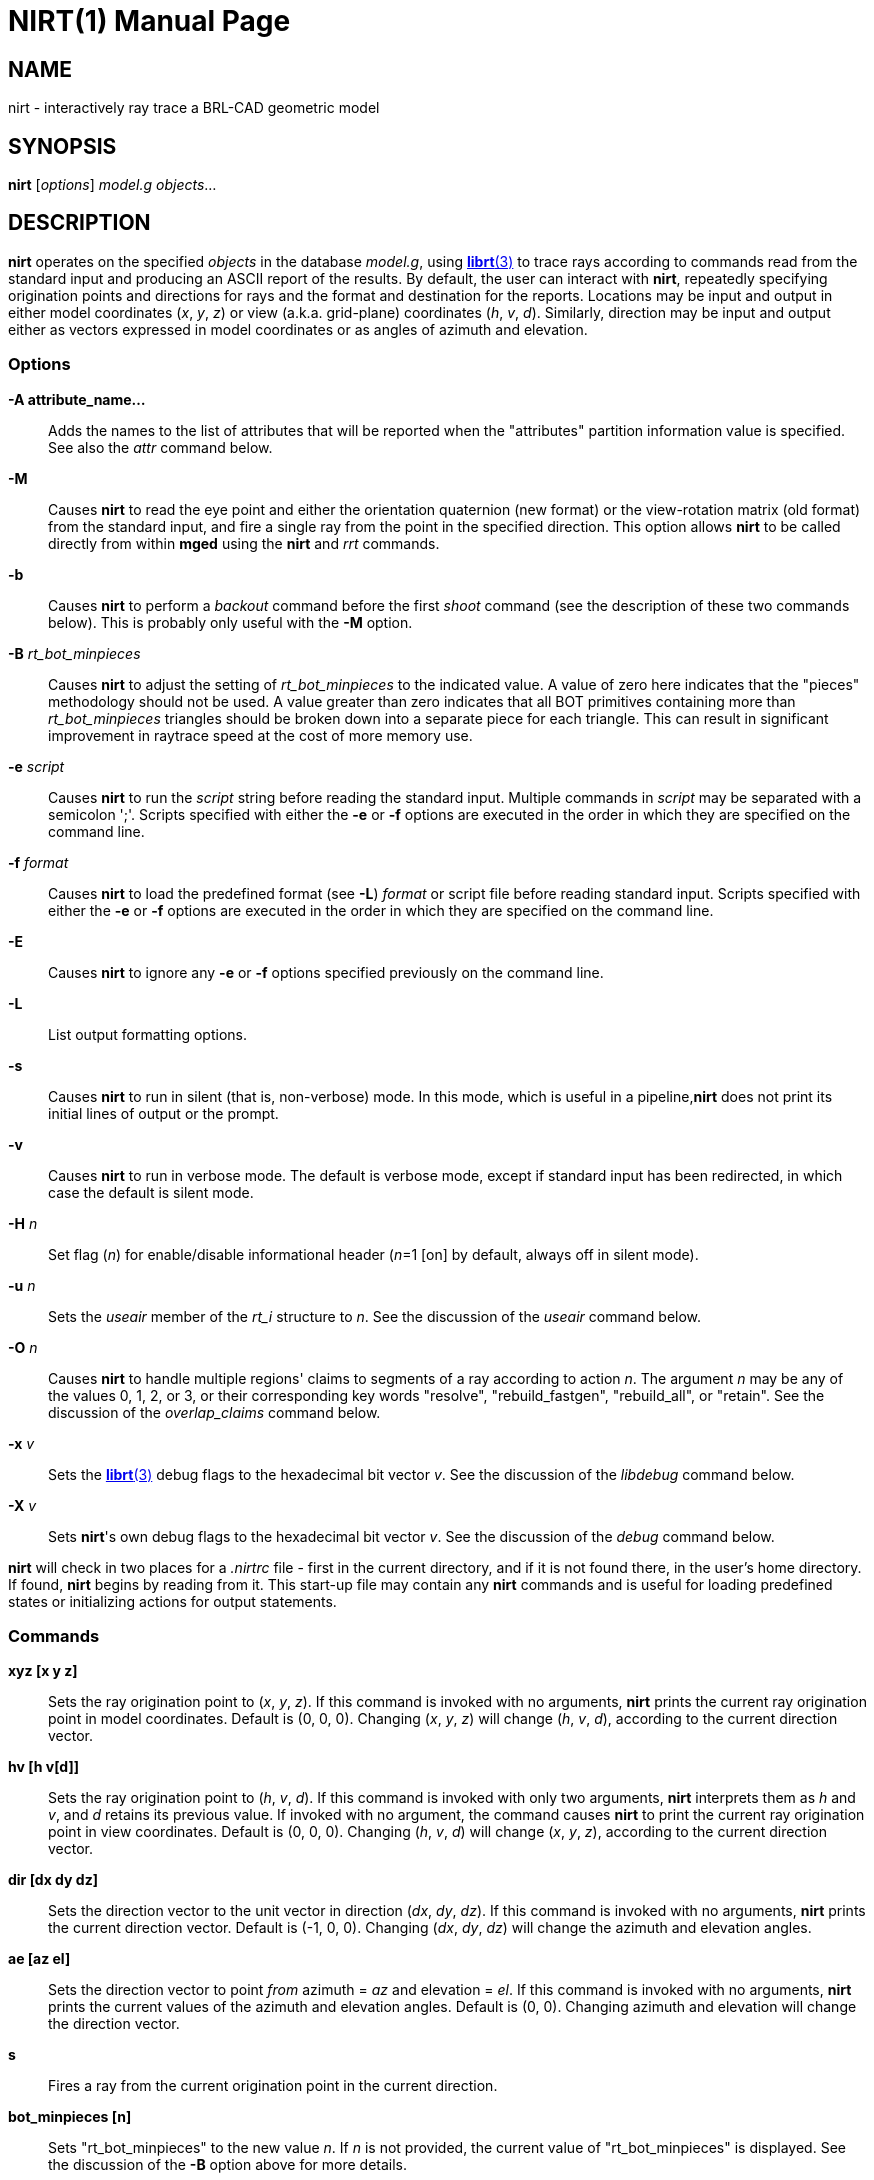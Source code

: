 = NIRT(1)
ifndef::site-gen-antora[:doctype: manpage]
:man manual: BRL-CAD User Commands
:man source: BRL-CAD
:page-role: manpage

== NAME

nirt - interactively ray trace a BRL-CAD geometric model

== SYNOPSIS

*nirt* [_options_] _model.g_ _objects_...

== DESCRIPTION

[cmd]*nirt* operates on the specified _objects_ in the database
_model.g_, using xref:man:3/librt.adoc[*librt*(3)] to trace rays
according to commands read from the standard input and producing an
ASCII report of the results. By default, the user can interact with
[cmd]*nirt*, repeatedly specifying origination points and directions
for rays and the format and destination for the reports. Locations may
be input and output in either model coordinates (_x_, _y_, _z_)
or view (a.k.a. grid-plane) coordinates (_h_, _v_,
_d_). Similarly, direction may be input and output either as vectors
expressed in model coordinates or as angles of azimuth and elevation.

=== Options

*-A [rep]#attribute_name...#*:: Adds the names to the list of
attributes that will be reported when the "attributes" partition
information value is specified. See also the _attr_ command below.

*-M*:: Causes [cmd]*nirt* to read the eye point and either the
orientation quaternion (new format) or the view-rotation matrix (old
format) from the standard input, and fire a single ray from the point
in the specified direction. This option allows [cmd]*nirt* to be
called directly from within [cmd]*mged* using the [cmd]*nirt* and
_rrt_ commands.

*-b*:: Causes [cmd]*nirt* to perform a _backout_ command before the
first _shoot_ command (see the description of these two commands
below). This is probably only useful with the [opt]*-M* option.

*-B* _rt_bot_minpieces_:: Causes [cmd]*nirt* to adjust the setting of
_rt_bot_minpieces_ to the indicated value. A value of zero here
indicates that the "pieces" methodology should not be used. A value
greater than zero indicates that all BOT primitives containing more
than _rt_bot_minpieces_ triangles should be broken down into a
separate piece for each triangle. This can result in significant
improvement in raytrace speed at the cost of more memory use.

*-e* _script_:: Causes [cmd]*nirt* to run the _script_ string before
reading the standard input. Multiple commands in _script_ may be
separated with a semicolon ';'. Scripts specified with either the
[opt]*-e* or [opt]*-f* options are executed in the order in which they
are specified on the command line.

*-f* _format_:: Causes [cmd]*nirt* to load the predefined format (see
[opt]*-L*) _format_ or script file before reading standard input.
Scripts specified with either the [opt]*-e* or [opt]*-f* options are
executed in the order in which they are specified on the command line.

*-E*:: Causes [cmd]*nirt* to ignore any [opt]*-e* or [opt]*-f* options
specified previously on the command line.

*-L*:: List output formatting options.

*-s*:: Causes [cmd]*nirt* to run in silent (that is, non-verbose)
mode. In this mode, which is useful in a pipeline,[cmd]*nirt* does not
print its initial lines of output or the prompt.

*-v*:: Causes [cmd]*nirt* to run in verbose mode. The default is
verbose mode, except if standard input has been redirected, in which
case the default is silent mode.

*-H* _n_:: Set flag (_n_) for enable/disable informational header
(_n_=1 [on] by default, always off in silent mode).

*-u* _n_:: Sets the _useair_ member of the _rt_i_ structure to
_n_. See the discussion of the _useair_ command below.

*-O* _n_:: Causes [cmd]*nirt* to handle multiple regions' claims to
segments of a ray according to action _n_. The argument _n_ may be any
of the values 0, 1, 2, or 3, or their corresponding key words
"resolve", "rebuild_fastgen", "rebuild_all", or "retain". See the
discussion of the _overlap_claims_ command below.

*-x* _v_:: Sets the xref:man:3/librt.adoc[*librt*(3)] debug flags to
the hexadecimal bit vector _v_. See the discussion of the _libdebug_
command below.

*-X* _v_:: Sets [cmd]*nirt*'s own debug flags to the hexadecimal bit
vector _v_. See the discussion of the _debug_ command below.

[cmd]*nirt* will check in two places for a [path]_.nirtrc_ file -
first in the current directory, and if it is not found there, in the
user's home directory. If found, [cmd]*nirt* begins by reading
from it.  This start-up file may contain any [cmd]*nirt* commands and
is useful for loading predefined states or initializing actions for
output statements.

=== Commands

*xyz [x y z]* :: Sets the ray origination point to (_x_, _y_, _z_). If
this command is invoked with no arguments, [cmd]*nirt* prints the
current ray origination point in model coordinates. Default is (0, 0,
0). Changing (_x_, _y_, _z_) will change (_h_, _v_, _d_), according to
the current direction vector.

*hv [h v[d]]* :: Sets the ray origination point to (_h_, _v_, _d_). If
this command is invoked with only two arguments, [cmd]*nirt*
interprets them as _h_ and _v_, and _d_ retains its previous value. If
invoked with no argument, the command causes [cmd]*nirt* to print the
current ray origination point in view coordinates. Default is (0, 0,
0).  Changing (_h_, _v_, _d_) will change (_x_, _y_, _z_), according
to the current direction vector.

*dir [dx dy dz]* :: Sets the direction vector to the unit vector in
direction (_dx_, _dy_, _dz_). If this command is invoked with no
arguments, [cmd]*nirt* prints the current direction vector.  Default
is (-1, 0, 0).  Changing (_dx_, _dy_, _dz_) will change the azimuth
and elevation angles.

*ae [az el]* :: Sets the direction vector to point _from_ azimuth =
_az_ and elevation = _el_. If this command is invoked with no
arguments, [cmd]*nirt* prints the current values of the azimuth and
elevation angles. Default is (0, 0).  Changing azimuth and elevation
will change the direction vector.

*s* :: Fires a ray from the current origination point in the current
direction.

*bot_minpieces [n]* :: Sets "rt_bot_minpieces" to the new value
_n_. If _n_ is not provided, the current value of "rt_bot_minpieces"
is displayed.  See the discussion of the [opt]*-B* option above for
more details.

*backout [n]* :: Command to set the backout flag.  With no option,
prints the current value. When activated, backs the ray origination
point out of the geometry: _h_ and _v_ retain their previous values
and _d_ is set to _Dmax_, the largest value of _d_ anywhere in the
geometry.  Default is 0 (deactivated), 1 is active.

*useair [n]*:: Sets the _useair_ member of the _rt_i_ structure to the
integer _n_.  If _n_ is 0, then [cmd]*nirt* ignores any air in the
geometry.  If this command is invoked with no arguments, [cmd]*nirt*
prints the current value of _useair_. Default is 0.

*overlap_claims [n]* :: Specifies how to handle multiple regions'
claims to segments of a ray. If _n_ is 0 or "resolve", then all
overlaps are resolved in favor of a single region and any other
claimants are ignored.  If _n_ is 2 or "rebuild_all", then all
overlaps are rebuilt, so any overlapping regions along the ray create
individual (geometrically intersecting) partitions.  If _n_ is 3 or
"retain", then all overlaps are retained. In this case, the resulting
partitions are always geometrically disjoint, each one is owned by a
single region according to the current overlap resolution strategy,
but every claimant is recorded. If _n_ is 1 or "rebuild_fastgen", then
[cmd]*nirt* takes on _FASTGEN_ behavior, so overlaps of plate-mode
primitives are rebuilt, but other overlaps are retained. This command
is useful with the _claimant_count_, _claimant_list_, and
_claimant_listn_ output items.  Default is "resolve".

*attr {-f|-p|attr_names...}* :: When used with one or more names, adds
the names to the list of attributes that will be printed when the
"attributes" value is requested in the output format string.
+
The [opt]*-p* option to the [cmd]*attr* command causes it to print the
list of attributes that will be reported.
+
The [opt]*-f* option clears the attributes table.

*units [u]* :: Causes [cmd]*nirt* to read and write all distances and
locations in units of _u_.  Valid choices for _u_ are "mm"; "cm"; "m";
"in"; and "ft".  If this command is invoked with no arguments,
[cmd]*nirt* prints the current choice of I/O units.  Default is the
units of _model.g_.

*fmt [t format item item ...]* :: Sets the action for output
statements of type _t_. If this command is invoked with only one
argument, a valid statement type, [cmd]*nirt* prints the current
format and items for the specified type. See the discussion of output
statements below.

*dest [d]*:: Sets the destination for subsequent output actions to
_d_. If the first character of _d_ is '|', then _d_ is interpreted as
a pipeline to which to write its output. Otherwise, if _d_ is the
string "default", [cmd]*nirt* sets the destination to the standard
output. Otherwise, _d_ is interpreted as a file. In any event, _d_ is
not closed until the user quits [cmd]*nirt* or resets the destination
by another invocation of the _dest_ command. If this command is
invoked with no arguments, [cmd]*nirt* prints the current value of
_d_. Default is "default", that is, the standard output.

*statefile [f]* :: Sets the name of the state file to which to dump
and from which to load state information. See the discussion of the
_dump_ and _load_ commands below.  If this command is invoked with no
arguments, [cmd]*nirt* prints the current name of the state file.
Default is "nirt_state".

*dump* :: Writes state information to the state file.  The ray
origination point and direction vector, useair, units, destination,
and all the output actions are dumped.

*load* :: Reads state information from the state file.  The state file
loaded may contain any [cmd]*nirt* commands.

*print item*:: Prints the current value of the output item _item_. See
the discussion of output statements below.

*libdebug v* :: Sets the xref:man:3/librt.adoc[*librt*(3)] debug flags
(the _debug_ member of the _rt_g_ structure) to the hexadecimal bit
vector _v_. These flags control the amount and kind of diagnostic
print statements xref:man:3/librt.adoc[*librt*(3)] executes.  If _v_
is 0, then no diagnostics are produced. If this command is invoked
with no arguments, [cmd]*nirt* prints the current value of _v_ and the
names of any of its bits that are set.  Default is 0.

*debug v* :: Sets [cmd]*nirt*'s internal debug flags to the
hexadecimal bit vector _v_.  These flags control the amount and kind
of diagnostic print statements [cmd]*nirt* executes.  If _v_ is 0,
then no diagnostics are produced.  If this command is invoked with no
arguments, [cmd]*nirt* prints the current value of _v_ and the names
of any of its bits that are set.  Default is 0.

*?* :: Prints a help menu to the standard output.

*q* :: Quits [cmd]*nirt*.

=== Output Statements

[cmd]*nirt* allows the user a high degree of control, via the _fmt_
command, over what information gets printed out for each ray and in
what format. There are six types of output statements, each of which
is executed under appropriate circumstances. The types and their use
are:

*r*::
Ray. The first output statement executed whenever the _s_ command is invoked. 

*h*:: Head.  Executed immediately after the ray statement if the ray
hits anything.

*p*:: Partition.  Executed once for each partition along the ray if
the ray hits anything.

*f*:: Foot. The last output statement executed if the ray hits
anything.

*m*:: Miss.  Executed immediately after the ray statement if the ray
hits nothing.

*o*:: Overlap.  Executed once for each overlap along the ray if the
ray hits anything.

*g*:: Gap.  Executed once for each gap along the ray if the ray
encounters any gaps.

The action associated with each output statement type is essentially a
xref:man:3/printf.adoc[*printf*(3)] statement, with a format string
and a list of output items. The items may be chosen from a set of
values that [cmd]*nirt* updates according to user commands and
location along the ray. These values may be categorized as pertaining
to the entire ray, partitions along the ray, or overlaps.  The values
are explained in the following table.

==== Ray Information

*x_orig* :: _x_ coordinate of ray origination point.

*y_orig* :: _y_ coordinate of ray origination point.

*z_orig* :: _z_ coordinate of ray origination point.

*d_orig* :: _d_ coordinate of ray origination point.

*h* :: _h_ coordinate for the entire ray.

*v* :: _v_ coordinate for the entire ray.

*x_dir* :: _x_ component of direction vector.

*y_dir* :: _y_ component of direction vector.

*z_dir* :: _z_ component of direction vector.

*a* :: azimuth of view (i.e., of ray direction).

*e* :: elevation of view (i.e., of ray direction).

==== Partition Information

*attributes* :: A string variable consisting of the names and values
of the attributes requested by the _attr_ command or the [opt]*-A*
command line option.

*x_in* :: _x_ coordinate of entry into current region.

*y_in* :: _y_ coordinate of entry into current region.

*z_in* :: _z_ coordinate of entry into current region.

*d_in* :: _d_ coordinate of entry into current region.

*x_out* :: _x_ coordinate of exit from current region.

*y_out* :: _y_ coordinate of exit from current region.

*z_out* :: _z_ coordinate of exit from current region.

*d_out* :: _d_ coordinate of exit from current region.

*los* :: line-of-sight distance through current region.

*scaled_los* :: scaled line of sight: product of line-of-sight
distance through current region and region solidity (sometimes called
"percent LOS").

*path_name* :: full path name of current region.

*reg_name* :: name of current region, as might be obtained by passing
_path_name_ to xref:man:1/basename.adoc[*basename*(1)].

*reg_id* :: region ID of current region.

*claimant_count* :: number of regions claiming this partition (that
is, participating in a retained overlap).

*claimant_list* :: space-separated list of names of regions claiming
this partition (that is, participating in a retained overlap).

*claimant_listn* :: Same as _claimant_list_, except that it is
newline-, rather than space-separated.

*obliq_in* :: entry obliquity for current region.

*obliq_out* :: exit obliquity for current region.

*nm_x_in* :: _x_ component of entry normal vector

*nm_y_in* :: _y_ component of entry normal vector

*nm_z_in* :: _z_ component of entry normal vector

*nm_h_in* :: _h_ component of entry normal vector

*nm_v_in* :: _v_ component of entry normal vector

*nm_d_in* :: _d_ component of entry normal vector

*nm_x_out* :: _x_ component of exit normal vector

*nm_y_out* :: _y_ component of exit normal vector

*nm_z_out* :: _z_ component of exit normal vector

*nm_h_out* :: _h_ component of exit normal vector

*nm_v_out* :: _v_ component of exit normal vector

*nm_d_out* :: _d_ component of exit normal vector

*surf_num_in* :: entry-surface ID of entry solid.

*surf_num_out* :: exit-surface ID of exit solid.

*ap Informat* on

*x_gap_in* :: _x_ coordinate of entry into gap.

*y_gap_in* :: _y_ coordinate of entry into gap.

*z_gap_in* :: _z_ coordinate of entry into gap.

*gap_los* :: line-of-sight distance through gap.

==== Overlap Information

*ov_reg1_name* :: name of one of the overlapping regions.

*ov_reg2_name* :: name of the other overlapping region.

*ov_reg1_id* :: region ID of one of the overlapping regions.

*ov_reg2_id* :: region ID of the other overlapping region.

*ov_sol_in* :: name of one of the overlapping solids.

*ov_sol_out* :: name of the other overlapping solid.

*ov_los* :: line-of-sight distance through the overlap.

*ov_x_in* :: _x_ coordinate of entry into overlap.

*ov_y_in* :: _y_ coordinate of entry into overlap.

*ov_z_in* :: _z_ coordinate of entry into overlap.

*ov_d_in* :: _d_ coordinate of entry into overlap.

*ov_x_out* :: _x_ coordinate of exit from overlap.

*ov_y_out* :: _y_ coordinate of exit from overlap.

*ov_z_out* :: _z_ coordinate of exit from overlap.

*ov_d_out* :: _d_ coordinate of exit from overlap.

== HINTS

Ray origination coordinates specified with the _hv_ command are
immediately converted for internal use to model coordinates, according
to the current direction vector.  If you want to change the ray
direction and origination point, and you're using view coordinates,
you probably want to change the ray direction _before_ you use the
_hv_ command.

The name "nirt" stands for "Natalie's interactive ray tracer". 

== DEFINITIONS

The usage in [cmd]*nirt* of the following terms corresponds to that
found in xref:man:1/mged.adoc[*mged*(1)] and elsewhere throughout
BRL-CAD. We provide the definitions here for reference.

=== View Coordinates

We define the view coordinate system (more precisely its basis vectors
_m_, _n_, and _o_) in terms of the basis vectors _i_, _j_, and _k_ of
the model coordinate system as follows:

_m_ is the opposite of the direction vector and corresponds to _d_,
_n_ = _k_ × _m_ corresponds to _h_, and _o_ = _m_ × _n_ corresponds to
_v_.

Thus if the direction vector is (-1, 0, 0), then (_d_, _h_, _v_) =
(_x_, _y_, _z_).

=== Azimuth and Elevation

Azimuth is the angle measured around _k_ (right-hand rule) from the
_xz_ plane to _m_. Elevation is the angle measured toward _k_ from the
_xy_ plane to _m_.

== FILES

_~/.nirtrc_::
run-time configuration file

== SEE ALSO

xref:man:1/mged.adoc[*mged*(1)], xref:man:3/librt.adoc[*librt*(3)],
xref:man:3/printf.adoc[*printf*(3)]

== AUTHOR

BRL-CAD Team

== COPYRIGHT

This software is Copyright (c) 1984-2021 United States Government as
represented by the U.S. Army Research Laboratory.

== BUG REPORTS

Reports of bugs or problems should be submitted via electronic mail to
mailto:devs@brlcad.org[]
